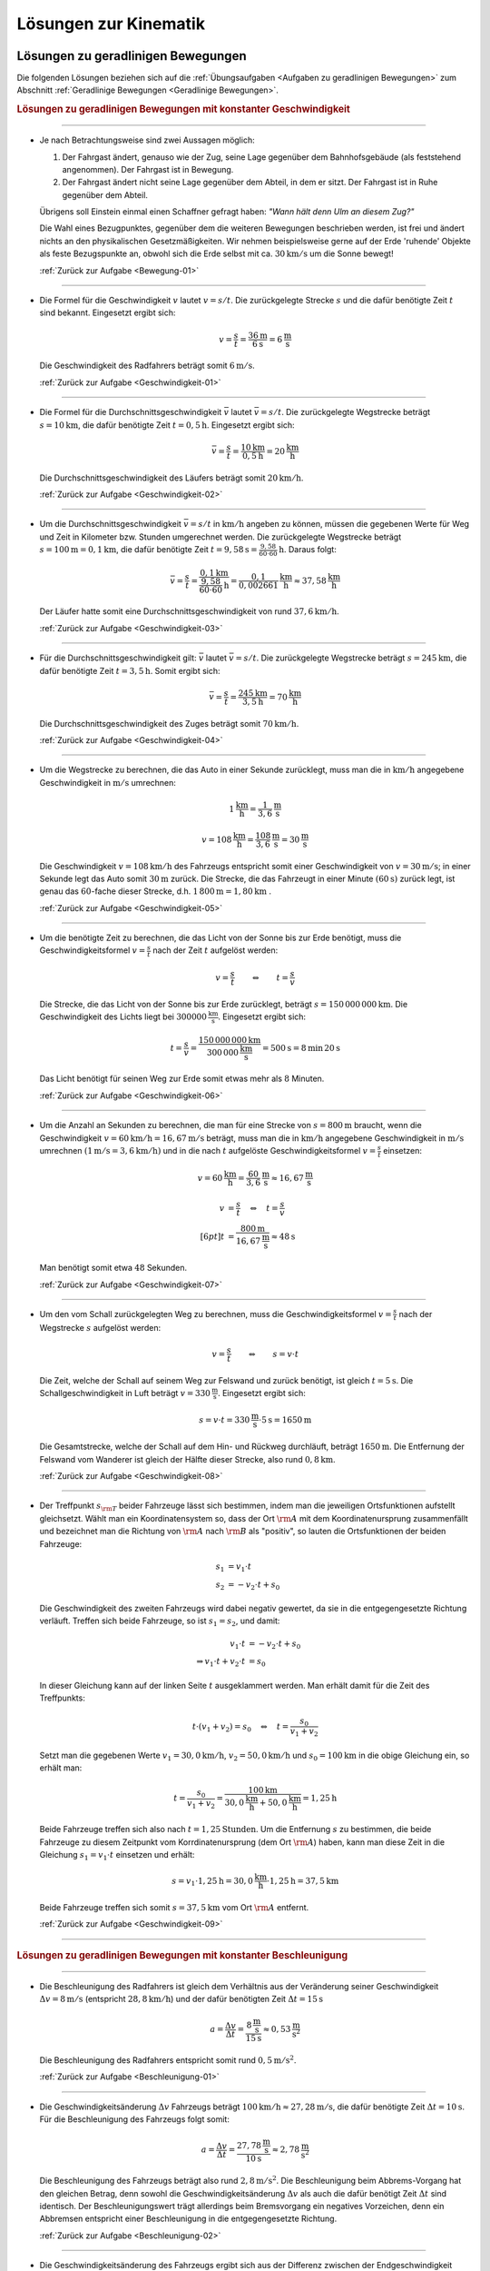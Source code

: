 
.. _Lösungen zur Kinematik:

Lösungen zur Kinematik
======================

.. _Lösungen zu geradlinigen Bewegungen:

Lösungen zu geradlinigen Bewegungen
-----------------------------------

Die folgenden Lösungen beziehen sich auf die :ref:`Übungsaufgaben <Aufgaben zu
geradlinigen Bewegungen>` zum Abschnitt :ref:`Geradlinige Bewegungen <Geradlinige
Bewegungen>`.


.. rubric:: Lösungen zu geradlinigen Bewegungen mit konstanter Geschwindigkeit

----

.. _Bewegung-01-Lösung:

* Je nach Betrachtungsweise sind zwei Aussagen möglich:

  1. Der Fahrgast ändert, genauso wie der Zug, seine Lage gegenüber dem
     Bahnhofsgebäude (als feststehend angenommen). Der Fahrgast ist in
     Bewegung.

  2. Der Fahrgast ändert nicht seine Lage gegenüber dem Abteil, in dem er
     sitzt. Der Fahrgast ist in Ruhe gegenüber dem Abteil.

  Übrigens soll Einstein einmal einen Schaffner gefragt haben: *"Wann hält
  denn Ulm an diesem Zug?"*

  Die Wahl eines Bezugpunktes, gegenüber dem die weiteren Bewegungen
  beschrieben werden, ist frei und ändert nichts an den physikalischen
  Gesetzmäßigkeiten. Wir nehmen beispielsweise gerne auf der Erde 'ruhende'
  Objekte als feste Bezugspunkte an, obwohl sich die Erde selbst mit ca.
  :math:`\unit[30]{km/s}` um die Sonne bewegt!

  :ref:`Zurück zur Aufgabe <Bewegung-01>`

----

.. _Geschwindigkeit-01-Lösung:

* Die Formel für die Geschwindigkeit :math:`v` lautet :math:`v = s/t`. Die
  zurückgelegte Strecke :math:`s` und die dafür benötigte Zeit :math:`t` sind
  bekannt. Eingesetzt ergibt sich:

  .. math::

      v = \frac{s}{t} = \frac{\unit[36]{m} }{\unit[6]{s} } = \unit[6]{\frac{m}{s} }

  Die Geschwindigkeit des Radfahrers beträgt somit :math:`\unit[6]{m/s}`.

  :ref:`Zurück zur Aufgabe <Geschwindigkeit-01>`

----

.. _Geschwindigkeit-02-Lösung:

* Die Formel für die Durchschnittsgeschwindigkeit :math:`\bar{v}` lautet
  :math:`\bar{v} = s/t`. Die zurückgelegte Wegstrecke beträgt
  :math:`s=\unit[10]{km}`, die dafür benötigte Zeit :math:`t=\unit[0,5]{h}`.
  Eingesetzt ergibt sich:

  .. math::

      \bar{v} = \frac{s}{t} = \frac{\unit[10]{km}}{\unit[0,5]{h}} =
      \unit[20]{\frac{km}{h} }

  Die Durchschnittsgeschwindigkeit des Läufers beträgt somit
  :math:`\unit[20]{km/h}`.

  :ref:`Zurück zur Aufgabe <Geschwindigkeit-02>`

----

.. _Geschwindigkeit-03-Lösung:

* Um die Durchschnittsgeschwindigkeit :math:`\bar{v} = s/t` in
  :math:`\unit[]{km/h}` angeben zu können, müssen die gegebenen Werte für Weg
  und Zeit in Kilometer bzw. Stunden umgerechnet werden. Die zurückgelegte
  Wegstrecke beträgt :math:`s=\unit[100]{m} = \unit[0,1]{km}`, die dafür
  benötigte Zeit :math:`t=\unit[9,58]{s} = \unit[\frac{9,58}{60 \cdot 60}
  ]{h}`. Daraus folgt:

  .. math::

      \bar{v} = \frac{s}{t} = \frac{\unit[0,1]{km}}{\unit[\frac{9,58}{60 \cdot
      60}]{h}} = \unit[\frac{0,1}{0,002661} ]{\frac{km}{h} } \approx
      \unit[37,58]{\frac{km}{h} }

  Der Läufer hatte somit eine Durchschnittsgeschwindigkeit von rund
  :math:`\unit[37,6]{km/h}`.

  :ref:`Zurück zur Aufgabe <Geschwindigkeit-03>`

----

.. _Geschwindigkeit-04-Lösung:

* Für die Durchschnittsgeschwindigkeit gilt: :math:`\bar{v}` lautet
  :math:`\bar{v} = s/t`. Die zurückgelegte Wegstrecke beträgt :math:`s
  = \unit[245]{km}`, die dafür benötigte Zeit :math:`t = \unit[3,5]{h}`.
  Somit ergibt sich:

  .. math::

      \bar{v} = \frac{s}{t} = \frac{\unit[245]{km}}{\unit[3,5]{h}} =
      \unit[70]{\frac{km}{h} }

  Die Durchschnittsgeschwindigkeit des Zuges beträgt somit
  :math:`\unit[70]{km/h}`.

  :ref:`Zurück zur Aufgabe <Geschwindigkeit-04>`

----

.. _Geschwindigkeit-05-Lösung:

* Um die Wegstrecke zu berechnen, die das Auto in einer Sekunde zurücklegt,
  muss man die in :math:`\unit[]{km/h}` angegebene Geschwindigkeit in
  :math:`\unit[]{m/s}` umrechnen:

  .. math::

      \unit[1]{\frac{km}{h} } = \unit[\frac{1}{3,6} ]{\frac{m}{s} }

  .. math::

      v = \unit[108]{\frac{km}{h} } = \unit[\frac{108}{3,6} ]{\frac{m}{s} } =
      \unit[30]{\frac{m}{s} }

  Die Geschwindigkeit :math:`v = \unit[108]{km/h}` des Fahrzeugs entspricht
  somit einer Geschwindigkeit von :math:`v= \unit[30]{m/s}`; in einer Sekunde
  legt das Auto somit :math:`\unit[30]{m}` zurück. Die Strecke, die das
  Fahrzeugt in einer Minute :math:`(\unit[60]{s})` zurück legt, ist genau das
  :math:`60`-fache dieser Strecke, d.h. :math:`\unit[1\,800]{m} =
  \unit[1,80]{km}` .

  :ref:`Zurück zur Aufgabe <Geschwindigkeit-05>`

----

.. _Geschwindigkeit-06-Lösung:

* Um die benötigte Zeit zu berechnen, die das Licht von der Sonne bis zur Erde
  benötigt, muss die Geschwindigkeitsformel :math:`v = \frac{s}{t}` nach der
  Zeit :math:`t` aufgelöst werden:

  .. math::

      v = \frac{s}{t} \qquad \Leftrightarrow \qquad t = \frac{s}{v}

  Die Strecke, die das Licht von der Sonne bis zur Erde zurücklegt, beträgt
  :math:`s = \unit[150\,000\,000]{km}`. Die Geschwindigkeit des Lichts liegt bei
  :math:`\unit[300 000]{\frac{km}{s} }`. Eingesetzt ergibt sich:

  .. math::

      t = \frac{s}{v}  =
      \frac{\unit[150\,000\,000]{km}}{\unit[300\,000]{\frac{km}{s} }} =
      \unit[500]{s}= \unit[8]{min} \, \unit[20]{s}

  .. \unit[500]{s}= \unit[8 \nicefrac{1}{3}]{min}

  Das Licht benötigt für seinen Weg zur Erde somit etwas mehr als :math:`8` Minuten.

  :ref:`Zurück zur Aufgabe <Geschwindigkeit-06>`

----

.. _Geschwindigkeit-07-Lösung:

* Um die Anzahl an Sekunden zu berechnen, die man für eine Strecke von
  :math:`s= \unit[800]{m}` braucht, wenn die Geschwindigkeit
  :math:`v=\unit[60]{km/h} = \unit[16,67]{m/s}` beträgt, muss man die in
  :math:`\unit[]{km/h}` angegebene Geschwindigkeit in :math:`\unit[]{m/s}`
  umrechnen :math:`(\unit[1]{m/s} = \unit[3,6]{km/h})` und in die nach
  :math:`t` aufgelöste Geschwindigkeitsformel :math:`v = \frac{s}{t}`
  einsetzen:

  .. math::

      v = \unit[60]{\frac{km}{h} } = \unit[\frac{60}{3,6} ]{\frac{m}{s} }
      \approx \unit[16,67]{\frac{m}{s} }

  .. math::

      v &= \frac{s}{t} \quad \Leftrightarrow \quad t = \frac{s}{v} \\[6pt]
      t &= \frac{\unit[800]{m}}{\unit[16,67]{\frac{m}{s} }} \approx \unit[48]{s}


  Man benötigt somit etwa :math:`48` Sekunden.

  :ref:`Zurück zur Aufgabe <Geschwindigkeit-07>`

----

.. _Geschwindigkeit-08-Lösung:

* Um den vom Schall zurückgelegten Weg zu berechnen, muss die
  Geschwindigkeitsformel :math:`v = \frac{s}{t}` nach der Wegstrecke :math:`s`
  aufgelöst werden:

  .. math::

      v = \frac{s}{t} \qquad \Leftrightarrow \qquad s = v \cdot t

  Die Zeit, welche der Schall auf seinem Weg zur Felswand und zurück
  benötigt, ist gleich :math:`t = \unit[5]{s}`. Die Schallgeschwindigkeit in Luft
  beträgt :math:`v = \unit[330]{\frac{m}{s} }`. Eingesetzt ergibt sich:

  .. math::

      s = v \cdot t = \unit[330]{\frac{m}{s} } \cdot \unit[5]{s} = \unit[1650]{m}

  Die Gesamtstrecke, welche der Schall auf dem Hin- und Rückweg durchläuft,
  beträgt :math:`\unit[1650]{m}`. Die Entfernung der Felswand vom Wanderer ist
  gleich der Hälfte dieser Strecke, also rund :math:`\unit[0,8]{km}`.

  :ref:`Zurück zur Aufgabe <Geschwindigkeit-08>`

----

.. _Geschwindigkeit-09-Lösung:

* Der Treffpunkt :math:`s _{\rm{T}}` beider Fahrzeuge lässt sich bestimmen,
  indem man die jeweiligen Ortsfunktionen aufstellt gleichsetzt. Wählt man ein
  Koordinatensystem so, dass der Ort :math:`\rm{A}` mit dem Koordinatenursprung
  zusammenfällt und bezeichnet man die Richtung von :math:`\rm{A}` nach
  :math:`\rm{B}` als "positiv", so lauten die Ortsfunktionen der beiden
  Fahrzeuge:

  .. math::

      s_1 &= v_1 \cdot t \\
      s_2 &= - v_2 \cdot t + s_0

  Die Geschwindigkeit des zweiten Fahrzeugs wird dabei negativ gewertet, da sie
  in die entgegengesetzte Richtung verläuft. Treffen sich beide Fahrzeuge, so
  ist :math:`s_1 = s_2`, und damit:

  .. math::

      v_1 \cdot t &= -v_2 \cdot t + s_0 \\
      \Rightarrow v_1 \cdot t + v_2 \cdot t &= s_0

  In dieser Gleichung kann auf der linken Seite :math:`t` ausgeklammert werden.
  Man erhält damit für die Zeit des Treffpunkts:

  .. math::

      t \cdot (v_1 + v_2) = s_0 \quad \Leftrightarrow \quad t = \frac{s_0}{v_1 +
      v_2}

  Setzt man die gegebenen Werte :math:`v_1 = \unit[30,0]{km/h}`, :math:`v_2 =
  \unit[50,0]{km/h}` und :math:`s_0 = \unit[100]{km}` in die obige Gleichung ein,
  so erhält man:

  .. math::

      t = \frac{s_0}{v_1 + v_2} = \frac{\unit[100]{km}}{\unit[30,0]{\frac{km}{h}}
      + \unit[50,0]{\frac{km}{h}}} = \unit[1,25]{h}

  Beide Fahrzeuge treffen sich also nach :math:`t=\unit[1,25]{Stunden}`. Um die
  Entfernung :math:`s` zu bestimmen, die beide Fahrzeuge zu diesem
  Zeitpunkt vom Korrdinatenursprung (dem Ort :math:`\rm{A}`) haben, kann man
  diese Zeit in die Gleichung :math:`s_1 = v_1 \cdot t` einsetzen und erhält:

  .. math::

      s = v_1 \cdot \unit[1,25]{h} = \unit[30,0]{\frac{km}{h}} \cdot
      \unit[1,25]{h} = \unit[37,5]{km}

  Beide Fahrzeuge treffen sich somit :math:`s=\unit[37,5]{km}` vom Ort
  :math:`\rm{A}` entfernt.

  :ref:`Zurück zur Aufgabe <Geschwindigkeit-09>`

----

..
    Aufgabe: Diagramm einer Bewegung mit konst. Geschwindigkeit, v ablesen. +
    Erklärung (lineares Verhältnis -> kirekt proportional) in Lösung.

..
    Aufgabe: v-t-Diagramm; Ablesen der Geschwindigkeit?

.. rubric:: Lösungen zu geradlinigen Bewegungen mit konstanter Beschleunigung

----

.. _Beschleunigung-01-Lösung:

* Die Beschleunigung des Radfahrers ist gleich dem Verhältnis aus der
  Veränderung seiner Geschwindigkeit :math:`\Delta v = \unit[8]{m/s}`
  (entspricht :math:`\unit[28,8]{km/h}`) und der dafür benötigten Zeit
  :math:`\Delta t = \unit[15]{s}`

  .. math::

      a = \frac{\Delta v}{\Delta t} = \frac{\unit[8]{\frac{m}{s}
      }}{\unit[15]{s}} \approx \unit[0,53]{\frac{m}{s^2} }

  Die Beschleunigung des Radfahrers entspricht somit rund :math:`\unit[0,5]{m/s^2 }`.

  :ref:`Zurück zur Aufgabe <Beschleunigung-01>`

----

.. _Beschleunigung-02-Lösung:

* Die Geschwindigkeitsänderung :math:`\Delta v` Fahrzeugs beträgt
  :math:`\unit[100]{km/h} \approx \unit[27,28]{m/s}`, die dafür benötigte
  Zeit :math:`\Delta t=\unit[10]{s}`. Für die Beschleunigung des Fahrzeugs
  folgt somit:

  .. math::

      a = \frac{\Delta v}{\Delta t} = \frac{\unit[27,78]{\frac{m}{s}
      }}{\unit[10]{s}} \approx \unit[2,78]{\frac{m}{s^2} }

  Die Beschleunigung des Fahrzeugs beträgt also rund :math:`\unit[2,8]{m/s^2}`.
  Die Beschleunigung beim Abbrems-Vorgang hat den gleichen Betrag, denn sowohl
  die Geschwindigkeitsänderung :math:`\Delta v` als auch die dafür benötigt Zeit
  :math:`\Delta t` sind identisch. Der Beschleunigungswert trägt allerdings beim
  Bremsvorgang ein negatives Vorzeichen, denn ein Abbremsen entspricht einer
  Beschleunigung in die entgegengesetzte Richtung.

  :ref:`Zurück zur Aufgabe <Beschleunigung-02>`

----

.. _Beschleunigung-03-Lösung:

* Die Geschwindigkeitsänderung des Fahrzeugs ergibt sich aus der Differenz
  zwischen der Endgeschwindigkeit :math:`v _{\rm{2}} = \unit[36,5]{m/s}`
  (entspricht :math:`\unit[131,4]{km/h}`) und der Anfangsgeschwindigkeit
  :math:`v _{\rm{1}} = \unit[20,0]{m/s}` (entspricht :math:`\unit[72,0]{km/h}`):

  .. math::

      \Delta v = v _{\rm{2}} - v _{\rm{1}} = \unit[36,5]{\frac{m}{s} } -
      \unit[20,0]{\frac{m}{s} } = \unit[16,5]{\frac{m}{s} }

  Teilt man diesen Wert durch die für die Geschwindigkeitsänderung
  benötigte Zeit :math:`t = \unit[5,0]{s}`, so ergibt sich für die
  Beschleunigung:

  .. math::

      a = \unit[\Delta v]{\Delta t} = \frac{\unit[16,5]{\frac{m}{s}
      }}{\unit[5,0]{s}} = \unit[3,3]{\frac{m}{s^2} }

  Die Beschleunigung des Fahrzeugs beträgt somit :math:`a =
  \unit[3,3]{m/s^2}`. Vergleicht man diesen Wert mit dem Wert der
  Erdbeschleunigung :math:`g = \unit[9,81]{m/s^2}`, so erkennt man, dass ein
  Körper im freien Fall -- sofern die Reibung vernachlässigbar ist -- eine
  rund dreifach höhere Beschleunigung erfährt als im beschleunigenden
  Fahrzeug.

  Die Wegstrecke :math:`s`, die das Fahrzeug für den Beschleunigungsvorgang
  benötigt, beträgt:

  .. math::

      s = \frac{1}{2} \cdot a \cdot t^2 = \frac{1}{2} \cdot
      \unit[3,3]{\frac{m}{s^2} } \cdot (\unit[5,0]{s})^2 = \frac{1}{2} \cdot
      \unit[3,3]{\frac{m}{s^2} } \cdot \unit[25]{s^2} \approx \unit[41,25]{m}

  Das Fahrzeug benötigt somit für den Beschleunigungsvorgang rund
  :math:`\unit[41]{m}`.

  :ref:`Zurück zur Aufgabe <Beschleunigung-03>`

----

.. _Beschleunigung-04-Lösung:

* Während des Sprungs wird der Badegast durch die Erdanziehung :math:`a = g =
  \unit[9,81]{m/s^2}` konstant beschleunigt. Um die Flugzeit zu bestimmen,
  kann die Formel für die zurückgelegte Wegstrecke :math:`s = \unit[5,0]{m}`
  nach der Zeit :math:`t` aufgelöst werden:

  .. math::

      s = \frac{1}{2} \cdot a \cdot t^2 \quad \Longleftrightarrow \quad t =
      \sqrt{\frac{2 \cdot s}{a} }

  .. math::

      t = \sqrt{\frac{2 \cdot s}{a} } = \sqrt{\frac{2 \cdot \unit[5,0]{m}
      }{\unit[9,81]{\frac{m}{s^2}} } } \approx \unit[1,01]{s}

  Die Flugzeit beträgt somit rund :math:`\unit[1,0]{s}`. Die Geschwindigkeit
  beim Eintauchen kann durch Einsetzen der (Erd-)Beschleunigung :math:`a = g`
  und der Flugzeit :math:`t` in die Gleichung :math:`v = a \cdot t` berechnet
  werden:

   .. math::

       v = a \cdot t = \unit[9,81]{\frac{m}{s^2}} \cdot \unit[1,01]{s} \approx
       \unit[9,9]{\frac{m}{s} }

  Die Geschwindigkeit des Badegastes beim Eintauchen beträgt somit rund
  :math:`\unit[9,9]{m/s}` (entspricht :math:`\unit[35,7]{km/h}`).

  :ref:`Zurück zur Aufgabe <Beschleunigung-04>`

----

.. _Beschleunigung-05-Lösung:

* Der Stein wird, wenn der Luftwiderstand vernachlässigt werden kann, mit
  der konstanten Beschleunigung :math:`a = g = \unit[9,81]{m/s^2}`
  beschleunigt. Die Endgeschwindigkeit :math:`v` ist gleich dem Produkt aus
  der Beschleunigung und der Zeit :math:`t = \unit[1,7]{s}`, während der die
  Beschleunigung wirkt:

  .. math::

      v = a \cdot t = \unit[9,81]{\frac{m}{s^2} } \cdot \unit[1,7]{s} \approx
      \unit[16,67]{\frac{m}{s} }

  Die Geschwindigkeit des Steins beträgt beim Aufprall somit rund
  :math:`\unit[17]{m/s} \approx~\unit[60]{km/h}`. Bis zu diesem Zeitpunkt legt
  der Stein folgende Wegstrecke :math:`s` zurück:

  .. math::

      s = \frac{1}{2} \cdot a \cdot t^2 = \frac{1}{2} \cdot
      \unit[9,81]{\frac{m}{s^2} } \cdot (\unit[1,7]{s})^2 = \frac{1}{2} \cdot
      \unit[9,81]{\frac{m}{s^2} } \cdot \unit[2,89]{s^2} \approx \unit[14,2]{m}

  Der Brunnen ist somit (mindestens) :math:`\unit[14]{m}` tief.

  :ref:`Zurück zur Aufgabe <Beschleunigung-05>`

----

.. _Beschleunigung-06-Lösung:

* Um die beim Aufprall wirkende Beschleunigung :math:`a` anhand des Bremsweges
  (der "Knautschzone") :math:`\Delta s = \unit[0,5]{m}` zu ermitteln, kann die
  Bremsformel :math:`v^2 - v_0^2 = 2 \cdot a \cdot s` genutzt werden; die
  Endgeschwindigkeit  :math:`v` des Fahrzeugs ist dabei gleich Null, die
  Beschleunigung erfolgt entgegen der Bewegungsrichtung und hat damit ein
  negatives Vorzeichen.

  Eine Geschwindigkeit von :math:`\unit[30]{km/h}` entspricht rund
  :math:`\unit[8,3]{m/s}`. Eingesetzt in die Bremsformel ergibt sich
  folgende Beschleunigung:

  .. math::

      | a | = \frac{v_0^2}{2 \cdot s} =
      \frac{\left(\unit[8,3]{\frac{m}{s}}\right)^2}{2 \cdot \unit[0,5]{m}}
      \approx \unit[69,4]{\frac{m}{s^2}}

  Eine Beschleunigung von :math:`\unit[69,4]{\frac{m}{s^2}}` entspricht etwa
  :math:`\unit[7,1]{g}`, also einer gut siebenfachen Erdbeschleunigung. Dies
  kann ein Mensch noch überleben, wenn auch mit erheblichen Verletzungen und
  sogar Bewusstlosigkeit gerechnet werden muss.

  Trifft der Wagen nicht auf eine Mauer, sondern ein identsches und mit
  gleicher Geschwindigkeit entgegenkommendes Fahrzeug, so tritt die gleiche
  Beschleunigung auf. Beide Fahrzeuge kommen genau in der Mitte zwischen
  beiden zum Stillstand und haben somit den gleichen Bremsweg, als würden sie
  gegen eine an dieser Stelle angebrachte Wand fahren. Sind die Fahrzeuge
  unterschiedlich schwer oder unterschiedlich schnell, so haben beide
  unterschiedliche Beschleunigungen, die mit Hilfe des
  :ref:`Impulserhaltungssatzes <Impulserhaltungssatz>` berechnet werden können.

  Erfolgt der Aufprall mit :math:`v_1 = \unit[50]{km/h} \approx
  \unit[13,9]{m/s}` oder :math:`v_2 = \unit[100]{km/h} \approx
  \unit[27,8]{m/s}`, so ergeben sich folgende Beschleunigungen:

  .. math::

      | a_1 | = \frac{v_1^2}{2 \cdot s} =
      \frac{\left(\unit[13,9]{\frac{m}{s}}\right)}{2 \cdot \unit[0,5]{m}}
      \approx \unit[193]{\frac{m}{s^2}} \\[8pt]

      | a_2 | = \frac{v_2^2}{2 \cdot s} =
      \frac{\left(\unit[27,8]{\frac{m}{s}}\right)}{2 \cdot \unit[0,5]{m}}
      \approx \unit[772]{\frac{m}{s^2}}

  Diese Beschleunigungen entsprechen rund :math:`\unit[20]{g}` beziehungsweise
  :math:`\unit[89]{g}` und sind somit lebensgefährlich bzw. tödlich.

  :ref:`Zurück zur Aufgabe <Beschleunigung-06>`

----


.. _Lösungen zu kreisförmigen Bewegungen:

Lösungen zu kreisförmigen Bewegungen
------------------------------------

Die folgenden Lösungen beziehen sich auf die :ref:`Übungsaufgaben <Aufgaben zu
kreisförmigen Bewegungen>` zum Abschnitt :ref:`Kreisförmige Bewegungen
<Kreisförmige Bewegungen>`.

----

.. _Kreisbewegung-01-Lösung:

* Wenn die Schnur reißt, fliegt der Stein geradlinig in Richtung seiner
  Momentangeschwindigkeit :math:`\vec{v}` weiter, also senkrecht zu der
  Richtung, welche die Schnur zum Zeitpunkt des Reißens hatte.

    .. pic!

  Bei der kreisförmigen Bewegung handelt es sich somit um eine beschleunigte
  Bewegung: Auch wenn sich der Wert seiner Geschwindigkeit nicht ändert, so
  ändert sich auf einer Kreisbahn doch kontinuierlich die Richtung. Die dazu
  nötige (Radial-)Kraft wird mittels der Schnur auf den Stein übertragen.

  :ref:`Zurück zur Aufgabe <Kreisbewegung-01>`

----

.. _Kreisbewegung-02-Lösung:

* Die Umlaufzeit des Kieselsteins kann anhand seiner Kreisfrequenz :math:`f
  = \unit[1,8]{s}` berechnet werden:

  .. math::

      f = \frac{1}{T} \quad \Longleftrightarrow \quad T = \frac{1}{f}

  .. math::

      T = \frac{1}{f} = \unit[1]{\unit[1,8]{\frac{1}{s} }} \approx \unit[0,56]{s}

  Für die Winkelgeschwindigkeit :math:`\omega` des Kieselsteins gilt:

  .. math::

      \omega = \frac{2 \cdot \pi }{T} = 2 \cdot \pi \cdot f = 2 \cdot \pi
      \cdot \unit[1,8]{\frac{1}{s} } \approx 11,3 \frac{1}{s}

  Für die Bahngeschwindigkeit :math:`v` des Kieselsteins auf seiner Kreisbahn
  :math:`(r = \frac{d}{2} = \unit[36]{cm} = \unit[0,36]{m})` gilt:

  .. math::

      v = \omega \cdot r = \unit[11,3]{\frac{1}{s} } \cdot \unit[0,36]{m} =
      \unit[4,07]{\frac{m}{s}}

  Der Kieselstein hat somit eine Bahngeschwindigkeit von ca.
  :math:`\unit[4,1]{m/s} \approx \unit[15]{km/h}`.

  :ref:`Zurück zur Aufgabe <Kreisbewegung-02>`

----

.. _Radialbeschleunigung-01-Lösung:

* Die Bahngeschwindigkeit :math:`v = \omega \cdot r` der Zentrifuge lässt sich
  mit :math:`n = \unit[3000]{\frac{U}{min}}` und :math:`r =
  \unit[0,0100]{m}` folgendermaßen berechnen:

  .. math::

      v = \omega \cdot r = (n \cdot 2 \cdot \pi) \cdot r = \frac{3000 \cdot 2
      \cdot \pi \cdot \unit[0,0100]{m}}{\unit[60]{s}} \approx
      \unit[3,14]{\frac{m}{s}}

  Damit folgt für die Radialbeschleunigung :math:`a _{\rm{\varphi}}`:

  .. math::

      a _{\rm{\varphi}} = \frac{v^2}{r} =
      \frac{\left(\unit[3,14]{\frac{m}{s}}\right)^2}{\unit[0,01]{m}} \approx \unit[986]{\frac{m}{s^2}}

  Die Radialbeschleunigung in der Zentrifuge beträgt bei der angegebenen
  Drehzahl rund :math:`\unit[986]{\frac{m}{s^2}}`; dies entspricht etwa dem
  :math:`100`-fachen der Erdbeschleungigung :math:`g`.

  :ref:`Zurück zur Aufgabe <Radialbeschleunigung-01>`


----

.. _Radialbeschleunigung-02-Lösung:

*   Um die Radialbeschleunigung zu bestimmen, welche die Erde auf einen Körper
    am Äquator ausübt, sollte zunächst die Bahngeschwindigkeit :math:`v = \omega
    \cdot r` eines auf der Erdoberfläche mitrotierenden Körpers berechnet werden.
    Auf Höhe des Äquators gilt mit :math:`r _{\rm{E}} = \unit[6370]{km}`:

    .. math::

        v = \omega \cdot r = \frac{2 \cdot \pi \cdot r}{T} = \frac{2 \cdot \pi
        \cdot \unit[6370]{km}}{\unit[1]{d}} = \frac{2 \cdot \pi \cdot
        \unit[6370 \cdot 10^3]{m}}{\unit[24 \cdot 60 \cdot 60]{s}} \approx
        \unit[463]{\frac{m}{s}}

    Damit gilt für die Radialkraftbeschleunigung :math:`a _{\rm{\varphi}}`:

    .. math::

        a _{\rm{\varphi}} = \frac{v^2}{r} =
        \frac{\left(\unit[463]{\frac{m}{s}}\right)^2}{\unit[6370 \cdot 10^3]{m}}
        \approx \unit[0,033]{\frac{m}{s^2}}

  Die Radialbeschleunigung beträgt am Äquator somit rund
  :math:`\unit[0,033]{\frac{m}{s^2}}`.

  Auf einem nördlich bzw. südlich vom Äquator gelegenen Punkt auf der Erde
  bewegt sich ein mit der Erde mitrotierender Körper auf einer Kreisbahn mit
  einem Radius :math:`r`, der kleiner als der Erdradius :math:`r _{\rm{E}}`
  ist. Für :math:`r` gilt in Abhängigkeit vom Breitengrad :math:`\varPhi`:

  .. math::

      \cos{\varPhi} = \frac{r}{r _{\rm{E}}} \quad \Leftrightarrow \quad r = r
      _{\rm{E}} \cdot \cos{\varPhi}

  Für den 45. Breitengrad :math:`(\varPhi = 45\degree)` ergibt sich damit für
  Rotationsradius :math:`r`:

  .. math::

      r = r _{\rm{E}} \cdot \cos{45\degree} \approx \unit[4\,505]{km}

  Für die Bahngeschwindigkeit :math:`v=\omega \cdot r` des rotierenden Körpers
  und die Radialkraftbeschleunigung :math:`a _{\rm{\varphi}}` gilt somit:

  .. math::

      v = \omega \cdot r = \frac{2 \cdot \pi \cdot r}{T} = \frac{2 \cdot \pi
        \cdot \unit[4505]{km}}{\unit[1]{d}} = \frac{2 \cdot \pi \cdot
        \unit[4505 \cdot 10^3]{m}}{\unit[24 \cdot 60 \cdot 60]{s}} \approx
        \unit[328]{\frac{m}{s}} \\

  .. math::

      a _{\rm{\varphi}} = \frac{v^2}{r} =
      \frac{\left(\unit[328]{\frac{m}{s}}\right)^2}{\unit[4505 \cdot 10^3]{m}}
      \approx \unit[0,024]{\frac{m}{s^2}}

  Die Radialbeschleunigung durch die Erdrotation beträgt am 45. Breitengrad
  somit rund nur noch :math:`\unit[0,024]{\frac{m}{s^2}}`. Am Nordpol
  verschwindet sie völlig, da in diesem Fall :math:`\cos{\varPhi} = \cos{90
  \degree} = 0` und somit :math:`r = r _{\rm{E}} \cdot \cos{\varPhi} = 0` gilt.

  Die Werte der Radialbeschleunigungen an den verschiedenen Stellen der Erde
  bewirken eine Verringerung der Erdbeschleunigung :math:`g`. An den Polen ist
  daher :math:`g \approx  \unit[9,83]{\frac{m}{s^2}}`, in mittleren
  Breitengraden ist :math:`g \approx \unit[9,81]{\frac{m}{s^2}}`, und am
  Äquator ist :math:`g \approx \unit[9,78]{\frac{m}{s^2}}`. Obwohl die
  Unterschiede nur gering sind, so hatten sie doch im Laufe der Erdgeschichte
  eine leichte Abplattung der Erde zu den Polen hin zur Folge: Am Äquator
  beträgt der Erdradius :math:`r _{\rm{E}} \approx \unit[6378]{km}`, am Nord-
  bzw. Südpol hingegen "nur" :math:`\unit[6370]{km}`.

  :ref:`Zurück zur Aufgabe <Radialbeschleunigung-02>`

----


.. _Lösungen zu zusammengesetzten Bewegungen:

Lösungen zu zusammengesetzten Bewegungen
----------------------------------------

Die folgenden Lösungen beziehen sich auf die :ref:`Übungsaufgaben <Aufgaben zu
zusammengesetzten Bewegungen>` zum Abschnitt :ref:`Zusammengesetzte Bewegungen
<Zusammengesetzte Bewegungen>`.

----

.. _Zusammengesetzte-Bewegung-01-Lösung:

* Um den :math:`s_y = \unit[100]{m}` breiten Fluss mit einer Geschwindigkeit von
  :math:`v_y = \unit[0,5]{\frac{m}{s}}` zu überqueren, ist folgende Zeit
  nötig:

  .. math::

      v_y = \frac{s_y}{t} \quad \Longleftrightarrow \quad t = \frac{s_y}{v_y} =
      \frac{\unit[100]{m}}{\unit[0,5]{\frac{m}{s}}} = \unit[200]{s}

  In dieser Zeit wird der Schwimmer durch die Strömung um
  :math:`s_x=\unit[35]{m}` abgetrieben. Die Strömungsgeschwindigkeit des
  Flusses beträgt somit:

  .. math::

      v_x = \frac{s_x}{t} = \frac{\unit[35]{m}}{\unit[200]{s}} =
      \unit[0,175]{\frac{m}{s}}

  Dies entspricht einer (mittleren) Strömungsgeschwindigkeit von etwa
  :math:`\unit[0,63]{\frac{km}{h}}`.

  :ref:`Zurück zur Aufgabe <Zusammengesetzte-Bewegung-01>`


.. raw:: latex

    \rule{\linewidth}{0.5pt}

.. raw:: html

    <hr/>

.. only:: html

    :ref:`Zurück zum Skript <Kinematik>`

